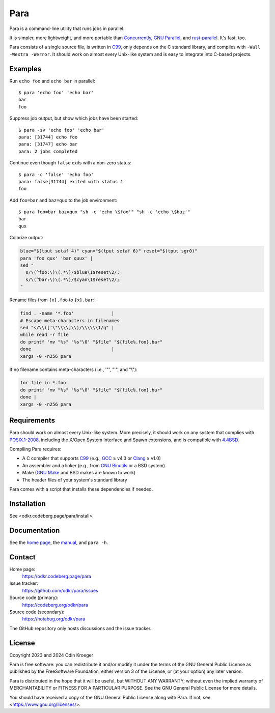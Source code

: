 ####
Para
####

.. image:: https://odkr.codeberg.page/para/_static/coverage.svg
   :target: https://odkr.codeberg.page/para/_static/coverage.html
   :alt: Coverage data

.. image:: https://www.bestpractices.dev/projects/9357/badge
   :target: https://www.bestpractices.dev/en/projects/9357
   :alt: OpenSSF best practices badge

Para is a command-line utility that runs jobs in parallel.

It is simpler, more lightweight, and more portable than
Concurrently_, `GNU Parallel`_, and rust-parallel_.
It's fast, too.

Para consists of a single source file, is written in C99_, only depends on
the C standard library, and compiles with ``-Wall -Wextra -Werror``. It
should work on almost every Unix-like system and is easy to integrate into
C-based projects.


Examples
========

Run ``echo foo`` and ``echo bar`` in parallel::

    $ para 'echo foo' 'echo bar'
    bar
    foo

Suppress job output, but show which jobs have been started::

    $ para -sv 'echo foo' 'echo bar'
    para: [31744] echo foo
    para: [31747] echo bar
    para: 2 jobs completed

Continue even though ``false`` exits with a non-zero status::

    $ para -c 'false' 'echo foo' 
    para: false[31744] exited with status 1
    foo

Add ``foo=bar`` and ``baz=qux`` to the job environment::

    $ para foo=bar baz=qux "sh -c 'echo \$foo'" "sh -c 'echo \$baz'"
    bar
    qux

Colorize output:

.. code:: bash

    blue="$(tput setaf 4)" cyan="$(tput setaf 6)" reset="$(tput sgr0)"
    para 'foo qux' 'bar quux' |
    sed "
      s/\(^foo:\)\(.*\)/$blue\1$reset\2/;
      s/\(^bar:\)\(.*\)/$cyan\1$reset\2/;
    "

Rename files from ``{x}.foo`` to ``{x}.bar``:

.. code:: bash

    find . -name '*.foo'              |
    # Escape meta-characters in filenames
    sed "s/\\(['\"\\\\]\\)/\\\\\\1/g" |
    while read -r file
    do printf 'mv "%s" "%s"\0' "$file" "${file%.foo}.bar"
    done                              |
    xargs -0 -n256 para

If no filename contains meta-characters
(i.e., '"', "'", and "\\"):

.. code:: bash

    for file in *.foo
    do printf 'mv "%s" "%s"\0' "$file" "${file%.foo}.bar"
    done |
    xargs -0 -n256 para

Requirements
============

Para should work on almost every Unix-like system. More precisely, it
should work on any system that complies with POSIX.1-2008_, including the
X/Open System Interface and Spawn extensions, and is compatible with
4.4BSD_.

Compiling Para requires:

* A C compiler that supports C99_
  (e.g., GCC_ ≥ v4.3 or Clang_ ≥ v1.0)
* An assembler and a linker
  (e.g., from `GNU Binutils`_ or a BSD system)
* Make (`GNU Make`_ and BSD makes are known to work)
* The header files of your system's standard library

Para comes with a script that installs
these dependencies if needed.

Installation
============

See <odkr.codeberg.page/para/install>.


Documentation
=============

See the `home page`_, the manual_, and ``para -h``.


Contact
=======

Home page:
    https://odkr.codeberg.page/para

Issue tracker:
    https://github.com/odkr/para/issues

Source code (primary):
    https://codeberg.org/odkr/para

Source code (secondary):
    https://notabug.org/odkr/para

The GitHub repository only hosts discussions and the issue tracker.


License
=======

Copyright 2023 and 2024  Odin Kroeger

Para is free software: you can redistribute it and/or modify it
under the terms of the GNU General Public License as published by
the FreeSoftware Foundation, either version 3 of the License,
or (at your option) any later version.

Para is distributed in the hope that it will be useful, but WITHOUT
ANY WARRANTY; without even the implied warranty of MERCHANTABILITY
or FITNESS FOR A PARTICULAR PURPOSE. See the GNU General Public
License for more details.

You should have received a copy of the GNU General Public License
along with Para. If not, see <https://www.gnu.org/licenses/>.

.. _4.4BSD: https://docs-legacy.freebsd.org/44doc/
.. _C99: https://en.cppreference.com/w/c/99
.. _Concurrently: https://github.com/open-cli-tools/concurrently
.. _Clang: https://clang.llvm.org/
.. _GCC: https://gcc.gnu.org/
.. _`GNU Binutils`: https://www.gnu.org/software/binutils/
.. _`GNU Make`: https://www.gnu.org/software/make/
.. _`GNU Parallel`: https://www.gnu.org/software/parallel/
.. _`home page`: https://odkr.codeberg.page/para
.. _manual: https://odkr.codeberg.page/para/manual
.. _POSIX.1-2008: https://pubs.opengroup.org/onlinepubs/9699919799.2008edition/
.. _rust-parallel: https://github.com/aaronriekenberg/rust-parallel
